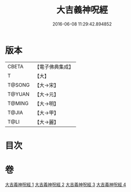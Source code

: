 #+TITLE: 大吉義神呪經 
#+DATE: 2016-06-08 11:29:42.894852

* 版本
 |     CBETA|【電子佛典集成】|
 |         T|【大】     |
 |    T@SONG|【大→宋】   |
 |    T@YUAN|【大→元】   |
 |    T@MING|【大→明】   |
 |     T@JIA|【大→甲】   |
 |      T@LI|【大→麗】   |

* 目次

* 卷
[[file:KR6j0565_001.txt][大吉義神呪經 1]]
[[file:KR6j0565_002.txt][大吉義神呪經 2]]
[[file:KR6j0565_003.txt][大吉義神呪經 3]]
[[file:KR6j0565_004.txt][大吉義神呪經 4]]

